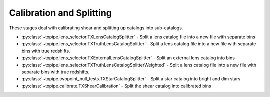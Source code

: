Calibration and Splitting
=========================

These stages deal with calibrating shear and splitting up catalogs into
sub-catalogs.

* :py:class:`~txpipe.lens_selector.TXLensCatalogSplitter` - Split a lens catalog file into a new file with separate bins

* :py:class:`~txpipe.lens_selector.TXTruthLensCatalogSplitter` - Split a lens catalog file into a new file with separate bins with true redshifts.

* :py:class:`~txpipe.lens_selector.TXExternalLensCatalogSplitter` - Split an external lens catalog into bins

* :py:class:`~txpipe.lens_selector.TXTruthLensCatalogSplitterWeighted` - Split a lens catalog file into a new file with separate bins with true redshifts.

* :py:class:`~txpipe.twopoint_null_tests.TXStarCatalogSplitter` - Split a star catalog into bright and dim stars

* :py:class:`~txpipe.calibrate.TXShearCalibration` - Split the shear catalog into calibrated bins



.. autotxclass:: txpipe.lens_selector.TXLensCatalogSplitter
    :members:
    :exclude-members: run

    .. collapse:: Configuration

        .. raw:: html

            <UL>
            <LI><strong>initial_size</strong>: (int) Default=100000. </LI>
            <LI><strong>chunk_rows</strong>: (int) Default=100000. </LI>
            <LI><strong>extra_cols</strong>: (list) Default=['']. </LI>
            <LI><strong>redshift_column</strong>: (str) Default=zmean. </LI>
            </UL>



.. autotxclass:: txpipe.lens_selector.TXTruthLensCatalogSplitter
    :members:
    :exclude-members: run

    .. collapse:: Configuration

        .. raw:: html

            <UL>
            <LI><strong>initial_size</strong>: (int) Default=100000. </LI>
            <LI><strong>chunk_rows</strong>: (int) Default=100000. </LI>
            <LI><strong>extra_cols</strong>: (list) Default=['']. </LI>
            <LI><strong>redshift_column</strong>: (str) Default=redshift_true. </LI>
            </UL>



.. autotxclass:: txpipe.lens_selector.TXExternalLensCatalogSplitter
    :members:
    :exclude-members: run

    .. collapse:: Configuration

        .. raw:: html

            <UL>
            <LI><strong>initial_size</strong>: (int) Default=100000. </LI>
            <LI><strong>chunk_rows</strong>: (int) Default=100000. </LI>
            <LI><strong>extra_cols</strong>: (list) Default=['']. </LI>
            <LI><strong>redshift_column</strong>: (str) Default=redshift. </LI>
            </UL>



.. autotxclass:: txpipe.lens_selector.TXTruthLensCatalogSplitterWeighted
    :members:
    :exclude-members: run

    .. collapse:: Configuration

        .. raw:: html

            <UL>
            <LI><strong>initial_size</strong>: (int) Default=100000. </LI>
            <LI><strong>chunk_rows</strong>: (int) Default=100000. </LI>
            <LI><strong>extra_cols</strong>: (list) Default=['']. </LI>
            <LI><strong>redshift_column</strong>: (str) Default=redshift_true. </LI>
            </UL>



.. autotxclass:: txpipe.twopoint_null_tests.TXStarCatalogSplitter
    :members:
    :exclude-members: run

    .. collapse:: Configuration

        .. raw:: html

            <UL>
            <LI><strong>chunk_rows</strong>: (int) Default=100000. </LI>
            <LI><strong>initial_size</strong>: (int) Default=100000. </LI>
            </UL>



.. autotxclass:: txpipe.calibrate.TXShearCalibration
    :members:
    :exclude-members: run

    .. collapse:: Configuration

        .. raw:: html

            <UL>
            <LI><strong>use_true_shear</strong>: (bool) Default=False. </LI>
            <LI><strong>chunk_rows</strong>: (int) Default=100000. </LI>
            <LI><strong>subtract_mean_shear</strong>: (bool) Default=True. </LI>
            <LI><strong>extra_cols</strong>: (list) Default=['']. </LI>
            <LI><strong>shear_catalog_type</strong>: (str) Default=. </LI>
            <LI><strong>shear_prefix</strong>: (str) Default=. </LI>
            </UL>


